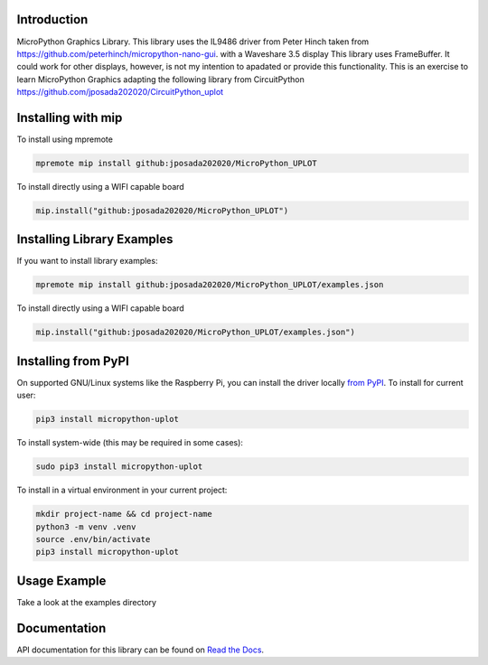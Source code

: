 Introduction
============


.. image:: https://readthedocs.org/projects/micropython-uplot/badge/?version=latest
    :target: https://micropython-uplot.readthedocs.io/en/latest/
    :alt: Documentation Status

.. image:: https://img.shields.io/badge/micropython-Ok-purple.svg
    :target: https://micropython.org
    :alt: micropython

.. image:: https://img.shields.io/pypi/v/micropython-uplot.svg
    :alt: latest version on PyPI
    :target: https://pypi.python.org/pypi/micropython-uplot

.. image:: https://static.pepy.tech/personalized-badge/micropython-uplot?period=total&units=international_system&left_color=grey&right_color=blue&left_text=Pypi%20Downloads
    :alt: Total PyPI downloads
    :target: https://pepy.tech/project/micropython-uplot

.. image:: https://img.shields.io/badge/code%20style-black-000000.svg
    :target: https://github.com/psf/black
    :alt: Code Style: Black

MicroPython Graphics Library. This library uses the IL9486 driver from Peter Hinch taken from
https://github.com/peterhinch/micropython-nano-gui. with a Waveshare 3.5 display
This library uses FrameBuffer. It could work for other displays, however, is not my intention to
apadated or provide this functionality. This is an exercise to learn MicroPython Graphics adapting
the following library from CircuitPython
https://github.com/jposada202020/CircuitPython_uplot

.. image:: https://github.com/jposada202020/MicroPython_UPLOT/blob/main/docs/readme1.png


Installing with mip
====================
To install using mpremote

.. code-block:: shell

    mpremote mip install github:jposada202020/MicroPython_UPLOT

To install directly using a WIFI capable board

.. code-block:: shell

    mip.install("github:jposada202020/MicroPython_UPLOT")


Installing Library Examples
============================

If you want to install library examples:

.. code-block:: shell

    mpremote mip install github:jposada202020/MicroPython_UPLOT/examples.json

To install directly using a WIFI capable board

.. code-block:: shell

    mip.install("github:jposada202020/MicroPython_UPLOT/examples.json")


Installing from PyPI
=====================

On supported GNU/Linux systems like the Raspberry Pi, you can install the driver locally `from
PyPI <https://pypi.org/project/micropython-uplot/>`_.
To install for current user:

.. code-block:: shell

    pip3 install micropython-uplot

To install system-wide (this may be required in some cases):

.. code-block:: shell

    sudo pip3 install micropython-uplot

To install in a virtual environment in your current project:

.. code-block:: shell

    mkdir project-name && cd project-name
    python3 -m venv .venv
    source .env/bin/activate
    pip3 install micropython-uplot


Usage Example
=============

Take a look at the examples directory

Documentation
=============
API documentation for this library can be found on `Read the Docs <https://micropython-uplot.readthedocs.io/en/latest/>`_.
